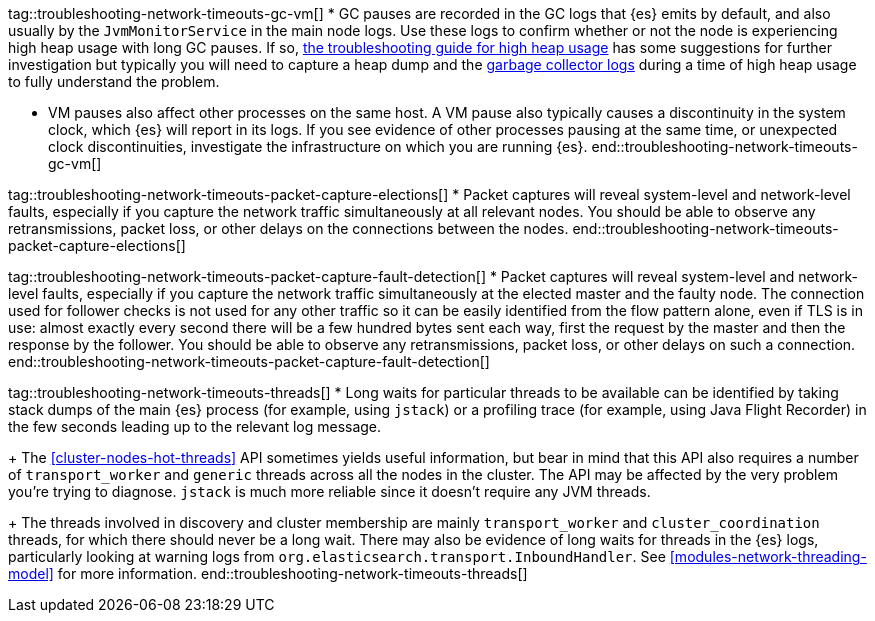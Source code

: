 tag::troubleshooting-network-timeouts-gc-vm[]
* GC pauses are recorded in the GC logs that {es} emits by default, and also
usually by the `JvmMonitorService` in the main node logs. Use these logs to
confirm whether or not the node is experiencing high heap usage with long GC
pauses. If so, <<high-jvm-memory-pressure,the troubleshooting guide for high
heap usage>> has some suggestions for further investigation but typically you
will need to capture a heap dump and the <<gc-logging,garbage collector logs>>
during a time of high heap usage to fully understand the problem.

* VM pauses also affect other processes on the same host. A VM pause also
typically causes a discontinuity in the system clock, which {es} will report in
its logs. If you see evidence of other processes pausing at the same time, or
unexpected clock discontinuities, investigate the infrastructure on which you
are running {es}.
end::troubleshooting-network-timeouts-gc-vm[]

tag::troubleshooting-network-timeouts-packet-capture-elections[]
* Packet captures will reveal system-level and network-level faults, especially
if you capture the network traffic simultaneously at all relevant nodes. You
should be able to observe any retransmissions, packet loss, or other delays on
the connections between the nodes.
end::troubleshooting-network-timeouts-packet-capture-elections[]

tag::troubleshooting-network-timeouts-packet-capture-fault-detection[]
* Packet captures will reveal system-level and network-level faults, especially
if you capture the network traffic simultaneously at the elected master and the
faulty node. The connection used for follower checks is not used for any other
traffic so it can be easily identified from the flow pattern alone, even if TLS
is in use: almost exactly every second there will be a few hundred bytes sent
each way, first the request by the master and then the response by the
follower. You should be able to observe any retransmissions, packet loss, or
other delays on such a connection.
end::troubleshooting-network-timeouts-packet-capture-fault-detection[]

tag::troubleshooting-network-timeouts-threads[]
* Long waits for particular threads to be available can be identified by taking
stack dumps of the main {es} process (for example, using `jstack`) or a
profiling trace (for example, using Java Flight Recorder) in the few seconds
leading up to the relevant log message.
+
The <<cluster-nodes-hot-threads>> API sometimes yields useful information, but
bear in mind that this API also requires a number of `transport_worker` and
`generic` threads across all the nodes in the cluster. The API may be affected
by the very problem you're trying to diagnose. `jstack` is much more reliable
since it doesn't require any JVM threads.
+
The threads involved in discovery and cluster membership are mainly
`transport_worker` and `cluster_coordination` threads, for which there should
never be a long wait. There may also be evidence of long waits for threads in
the {es} logs, particularly looking at warning logs from
`org.elasticsearch.transport.InboundHandler`. See
<<modules-network-threading-model>> for more information.
end::troubleshooting-network-timeouts-threads[]
